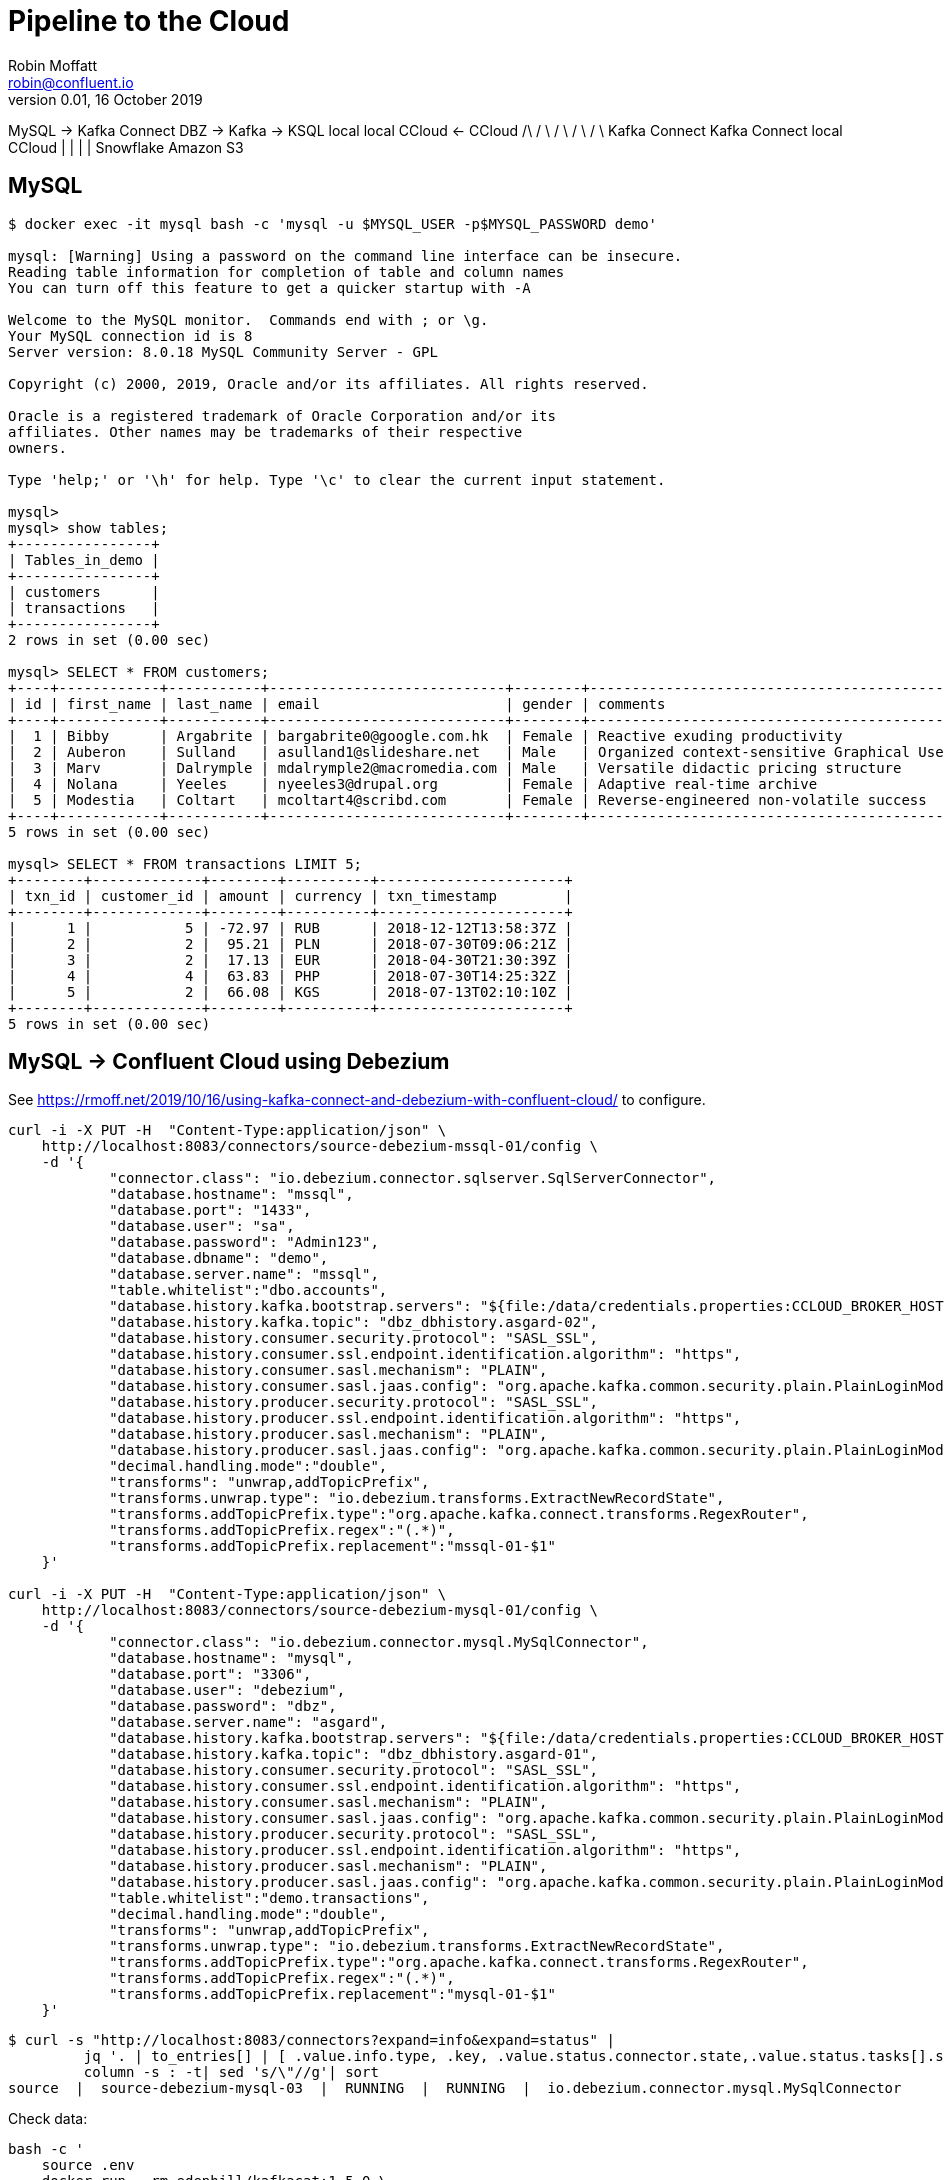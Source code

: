 = Pipeline to the Cloud 
Robin Moffatt <robin@confluent.io>
v0.01, 16 October 2019


MySQL -> Kafka Connect DBZ -> Kafka   -> KSQL    
local        local            CCloud  <- CCloud  
                                /\
                               /  \
                              /    \
                             /      \
                            /        \
                    Kafka Connect   Kafka Connect
                     local             CCloud
                       |                  |
                       |                  |
                    Snowflake         Amazon S3

== MySQL

[source,bash]
----
$ docker exec -it mysql bash -c 'mysql -u $MYSQL_USER -p$MYSQL_PASSWORD demo'

mysql: [Warning] Using a password on the command line interface can be insecure.
Reading table information for completion of table and column names
You can turn off this feature to get a quicker startup with -A

Welcome to the MySQL monitor.  Commands end with ; or \g.
Your MySQL connection id is 8
Server version: 8.0.18 MySQL Community Server - GPL

Copyright (c) 2000, 2019, Oracle and/or its affiliates. All rights reserved.

Oracle is a registered trademark of Oracle Corporation and/or its
affiliates. Other names may be trademarks of their respective
owners.

Type 'help;' or '\h' for help. Type '\c' to clear the current input statement.

mysql>
mysql> show tables;
+----------------+
| Tables_in_demo |
+----------------+
| customers      |
| transactions   |
+----------------+
2 rows in set (0.00 sec)

mysql> SELECT * FROM customers;
+----+------------+-----------+----------------------------+--------+------------------------------------------------------+---------------------+
| id | first_name | last_name | email                      | gender | comments                                             | UPDATE_TS           |
+----+------------+-----------+----------------------------+--------+------------------------------------------------------+---------------------+
|  1 | Bibby      | Argabrite | bargabrite0@google.com.hk  | Female | Reactive exuding productivity                        | 2019-10-24 19:53:13 |
|  2 | Auberon    | Sulland   | asulland1@slideshare.net   | Male   | Organized context-sensitive Graphical User Interface | 2019-10-24 19:53:13 |
|  3 | Marv       | Dalrymple | mdalrymple2@macromedia.com | Male   | Versatile didactic pricing structure                 | 2019-10-24 19:53:13 |
|  4 | Nolana     | Yeeles    | nyeeles3@drupal.org        | Female | Adaptive real-time archive                           | 2019-10-24 19:53:13 |
|  5 | Modestia   | Coltart   | mcoltart4@scribd.com       | Female | Reverse-engineered non-volatile success              | 2019-10-24 19:53:13 |
+----+------------+-----------+----------------------------+--------+------------------------------------------------------+---------------------+
5 rows in set (0.00 sec)

mysql> SELECT * FROM transactions LIMIT 5;
+--------+-------------+--------+----------+----------------------+
| txn_id | customer_id | amount | currency | txn_timestamp        |
+--------+-------------+--------+----------+----------------------+
|      1 |           5 | -72.97 | RUB      | 2018-12-12T13:58:37Z |
|      2 |           2 |  95.21 | PLN      | 2018-07-30T09:06:21Z |
|      3 |           2 |  17.13 | EUR      | 2018-04-30T21:30:39Z |
|      4 |           4 |  63.83 | PHP      | 2018-07-30T14:25:32Z |
|      5 |           2 |  66.08 | KGS      | 2018-07-13T02:10:10Z |
+--------+-------------+--------+----------+----------------------+
5 rows in set (0.00 sec)
----

== MySQL -> Confluent Cloud using Debezium

See https://rmoff.net/2019/10/16/using-kafka-connect-and-debezium-with-confluent-cloud/ to configure. 

[source,bash]
----
curl -i -X PUT -H  "Content-Type:application/json" \
    http://localhost:8083/connectors/source-debezium-mssql-01/config \
    -d '{
            "connector.class": "io.debezium.connector.sqlserver.SqlServerConnector", 
            "database.hostname": "mssql",
            "database.port": "1433",
            "database.user": "sa",
            "database.password": "Admin123",
            "database.dbname": "demo",
            "database.server.name": "mssql",
            "table.whitelist":"dbo.accounts",
            "database.history.kafka.bootstrap.servers": "${file:/data/credentials.properties:CCLOUD_BROKER_HOST}",
            "database.history.kafka.topic": "dbz_dbhistory.asgard-02",
            "database.history.consumer.security.protocol": "SASL_SSL",
            "database.history.consumer.ssl.endpoint.identification.algorithm": "https",
            "database.history.consumer.sasl.mechanism": "PLAIN",
            "database.history.consumer.sasl.jaas.config": "org.apache.kafka.common.security.plain.PlainLoginModule required username=\"${file:/data/credentials.properties:CCLOUD_API_KEY}\" password=\"${file:/data/credentials.properties:CCLOUD_API_SECRET}\";",
            "database.history.producer.security.protocol": "SASL_SSL",
            "database.history.producer.ssl.endpoint.identification.algorithm": "https",
            "database.history.producer.sasl.mechanism": "PLAIN",
            "database.history.producer.sasl.jaas.config": "org.apache.kafka.common.security.plain.PlainLoginModule required username=\"${file:/data/credentials.properties:CCLOUD_API_KEY}\" password=\"${file:/data/credentials.properties:CCLOUD_API_SECRET}\";",
            "decimal.handling.mode":"double",
            "transforms": "unwrap,addTopicPrefix",
            "transforms.unwrap.type": "io.debezium.transforms.ExtractNewRecordState",
            "transforms.addTopicPrefix.type":"org.apache.kafka.connect.transforms.RegexRouter",
            "transforms.addTopicPrefix.regex":"(.*)",
            "transforms.addTopicPrefix.replacement":"mssql-01-$1"
    }'

curl -i -X PUT -H  "Content-Type:application/json" \
    http://localhost:8083/connectors/source-debezium-mysql-01/config \
    -d '{
            "connector.class": "io.debezium.connector.mysql.MySqlConnector",
            "database.hostname": "mysql",
            "database.port": "3306",
            "database.user": "debezium",
            "database.password": "dbz",
            "database.server.name": "asgard",
            "database.history.kafka.bootstrap.servers": "${file:/data/credentials.properties:CCLOUD_BROKER_HOST}",
            "database.history.kafka.topic": "dbz_dbhistory.asgard-01",
            "database.history.consumer.security.protocol": "SASL_SSL",
            "database.history.consumer.ssl.endpoint.identification.algorithm": "https",
            "database.history.consumer.sasl.mechanism": "PLAIN",
            "database.history.consumer.sasl.jaas.config": "org.apache.kafka.common.security.plain.PlainLoginModule required username=\"${file:/data/credentials.properties:CCLOUD_API_KEY}\" password=\"${file:/data/credentials.properties:CCLOUD_API_SECRET}\";",
            "database.history.producer.security.protocol": "SASL_SSL",
            "database.history.producer.ssl.endpoint.identification.algorithm": "https",
            "database.history.producer.sasl.mechanism": "PLAIN",
            "database.history.producer.sasl.jaas.config": "org.apache.kafka.common.security.plain.PlainLoginModule required username=\"${file:/data/credentials.properties:CCLOUD_API_KEY}\" password=\"${file:/data/credentials.properties:CCLOUD_API_SECRET}\";",
            "table.whitelist":"demo.transactions",
            "decimal.handling.mode":"double",
            "transforms": "unwrap,addTopicPrefix",
            "transforms.unwrap.type": "io.debezium.transforms.ExtractNewRecordState",
            "transforms.addTopicPrefix.type":"org.apache.kafka.connect.transforms.RegexRouter",
            "transforms.addTopicPrefix.regex":"(.*)",
            "transforms.addTopicPrefix.replacement":"mysql-01-$1"
    }'
----

[source,bash]
----
$ curl -s "http://localhost:8083/connectors?expand=info&expand=status" |
         jq '. | to_entries[] | [ .value.info.type, .key, .value.status.connector.state,.value.status.tasks[].state,.value.info.config."connector.class"]|join(":|:")' |
         column -s : -t| sed 's/\"//g'| sort
source  |  source-debezium-mysql-03  |  RUNNING  |  RUNNING  |  io.debezium.connector.mysql.MySqlConnector
----

Check data: 

[source,bash]
----
bash -c '
    source .env
    docker run --rm edenhill/kafkacat:1.5.0 \
        -X security.protocol=SASL_SSL -X sasl.mechanisms=PLAIN \
        -X ssl.ca.location=./etc/ssl/cert.pem -X api.version.request=true \
        -b ${CCLOUD_BROKER_HOST} \
        -X sasl.username="${CCLOUD_API_KEY}" \
        -X sasl.password="${CCLOUD_API_SECRET}" \
        -r https://"${CCLOUD_SCHEMA_REGISTRY_API_KEY}":"${CCLOUD_SCHEMA_REGISTRY_API_SECRET}"@${CCLOUD_SCHEMA_REGISTRY_URL} \
        -s avro \
        -t mysql-01-asgard.demo.transactions \
        -C -o beginning -c5
'
----

[source,bash]
----
bash -c '
    source .env
    docker run --rm edenhill/kafkacat:1.5.0 \
        -X security.protocol=SASL_SSL -X sasl.mechanisms=PLAIN \
        -X ssl.ca.location=./etc/ssl/cert.pem -X api.version.request=true \
        -b ${CCLOUD_BROKER_HOST} \
        -X sasl.username="${CCLOUD_API_KEY}" \
        -X sasl.password="${CCLOUD_API_SECRET}" \
        -r https://"${CCLOUD_SCHEMA_REGISTRY_API_KEY}":"${CCLOUD_SCHEMA_REGISTRY_API_SECRET}"@${CCLOUD_SCHEMA_REGISTRY_URL} \
        -s avro \
        -t mssql-01-mssql.dbo.ACCOUNTS \
        -C -o beginning -c5
'
----


== Confluent Cloud to Snowflake

Install connector

    confluent-hub install snowflake/snowflake-kafka-connector:0.5.5

Make sure to restart Kafka Connect worker. 

Confirm that plugin is loaded

[source,bash]
----
$ curl -s localhost:8083/connector-plugins|jq '.[].class'|grep Snow
"com.snowflake.kafka.connector.SnowflakeSinkConnector"
----

Create key pair for snowflake account

[source,bash]
----
openssl genrsa -out rsa_key.pem 2048
openssl rsa -in rsa_key.pem  -pubout -out rsa_key.pub

$ ls -l rsa_key.*
-rw-r--r--  1 rmoff  staff  1675 16 Oct 17:42 rsa_key.pem
-rw-r--r--  1 rmoff  staff   451 16 Oct 17:43 rsa_key.pub

$ grep -v "BEGIN PUBLIC" rsa_key.pub | grep -v "END PUBLIC"|tr -d \n
MIIBIjANBgkqhkiG9w0BAQEFAAOCAQ8AMIIBCgKCAQEAvJaFYB3qjAnGXD1bdhyLd3Okx6dMs7Y3qM4pGJjODS7bdgvV9/rtiy6BJeAP132cOKPsQanNIhqZ81+dHtIxL00Tw29GTkyfb5KcNBPx0+eO/QV3RGHNcoOd3NZ0aidP+HLdWo1efWha/WFBZ9dgp0VRIRPq4dAVVl7y6FeOxm8pBeEK5Tzl21OzRJ1OJaA09HbPh86OHQMUzt/o0Ajq/4IJrLWTFJzG3J/JCMexM1SckXbxBwnrMc/n+486jTMe5zNNomFH1AyRqlCpz5qG3NCafvLcs6+8v+1Kpvb2w3JRuev6XIUQ3s/QvBL4vm7mQ1SmQ6c04H8OjtNd0ow2pwIDAQAB
----

Add key to Snowflake account from Web UI - *make sure to set context to `SECURITYADMIN` first*

[source,sql]
----
CREATE USER kafka RSA_PUBLIC_KEY='MIIBIjANBgkqhkiG9w0BAQEFAAOCAQ8AMIIBCgKCAQEAvJaFYB3qjAnGXD1bdhyLd3Okx6dMs7Y3qM4pGJjODS7bdgvV9/rtiy6BJeAP132cOKPsQanNIhqZ81+dHtIxL00Tw29GTkyfb5KcNBPx0+eO/QV3RGHNcoOd3NZ0aidP+HLdWo1efWha/WFBZ9dgp0VRIRPq4dAVVl7y6FeOxm8pBeEK5Tzl21OzRJ1OJaA09HbPh86OHQMUzt/o0Ajq/4IJrLWTFJzG3J/JCMexM1SckXbxBwnrMc/n+486jTMe5zNNomFH1AyRqlCpz5qG3NCafvLcs6+8v+1Kpvb2w3JRuev6XIUQ3s/QvBL4vm7mQ1SmQ6c04H8OjtNd0ow2pwIDAQAB'
GRANT ROLE SYSADMIN TO USER kafka; 
----

Strip out the private key

[source,bash]
----
$ grep -v "BEGIN RSA PRIVATE" rsa_key.pem | grep -v "END RSA PRIVATE"|tr -d \n

----

Add it to `.env` under `SNOWFLAKE_PRIVATE_KEY` which is mounted into the Kafka Connect worker as `/data/credentials.properties`

Create the connector: 

[source,bash]
----
curl -i -X PUT -H  "Content-Type:application/json" \
    http://localhost:8083/connectors/sink_snowflake_01/config \
    -d '{
        "connector.class":"com.snowflake.kafka.connector.SnowflakeSinkConnector",
        "tasks.max":1,
        "topics":"mysql-01-asgard.demo.transactions,mssql-01-mssql.dbo.ACCOUNTS",
        "snowflake.url.name":"ki28888.us-east-1.snowflakecomputing.com",
        "snowflake.user.name":"kafka",
        "snowflake.user.role":"SYSADMIN",
        "snowflake.private.key":"${file:/data/credentials.properties:SNOWFLAKE_PRIVATE_KEY}",
        "snowflake.database.name":"DEMO_DB",
        "snowflake.schema.name":"PUBLIC",
        "key.converter":"org.apache.kafka.connect.storage.StringConverter",
        "value.converter":"com.snowflake.kafka.connector.records.SnowflakeAvroConverter",
        "value.converter.schema.registry.url":"https://${file:/data/credentials.properties:CCLOUD_SCHEMA_REGISTRY_URL}",
        "value.converter.basic.auth.credentials.source":"USER_INFO",
        "value.converter.basic.auth.user.info":"${file:/data/credentials.properties:CCLOUD_SCHEMA_REGISTRY_API_KEY}:${file:/data/credentials.properties:CCLOUD_SCHEMA_REGISTRY_API_SECRET}"
     }'
----


        "snowflake.topic2table.map": "mysql-01-asgard.demo.transactions:TRANSACTIONS",

----


Map in Snowflake

SELECT  T.RECORD_CONTENT:txn_id,
        T.RECORD_CONTENT:txn_timestamp,
        A.RECORD_CONTENT:FIRST_NAME,
        A.RECORD_CONTENT:LAST_NAME,
        A.RECORD_CONTENT:USERNAME,
        A.RECORD_CONTENT:COMPANY,
        T.RECORD_CONTENT:amount,
        T.RECORD_CONTENT:currency
FROM    MYSQL_01_ASGARD_DEMO_TRANSACTIONS_1160394993 T
        LEFT JOIN MSSQL_01_MSSQL_DBO_ACCOUNTS_120433424 A 
        ON T.RECORD_CONTENT:customer_id = A.RECORD_CONTENT:ID


Blog - show streaming to Snowflake, to S3 - discuss joining the data
Show joining it in KSQL
Write single joined topic out to target
transform once, use many


== S3 sink


[source,bash]
----
bash -c '
    source .env
    docker run --rm edenhill/kafkacat:1.5.0 \
        -X security.protocol=SASL_SSL -X sasl.mechanisms=PLAIN \
        -X ssl.ca.location=./etc/ssl/cert.pem -X api.version.request=true \
        -b ${CCLOUD_BROKER_HOST} \
        -X sasl.username="${CCLOUD_API_KEY}" \
        -X sasl.password="${CCLOUD_API_SECRET}" \
        -r https://"${CCLOUD_SCHEMA_REGISTRY_API_KEY}":"${CCLOUD_SCHEMA_REGISTRY_API_SECRET}"@${CCLOUD_SCHEMA_REGISTRY_URL} \
        -f 'Topic %t[%p], offset: %o, Headers: %h, key: %k, payload: %S bytes: %s\n'
        -s avro \
        -t dlq-lcc-emj3x \
        -C -o -1
'
----



== Snowflake notes


[source,bash]
----
curl -i -X PUT -H  "Content-Type:application/json" \
    http://localhost:8083/connectors/sink_snowflake_03_avro/config \
    -d '{
        "connector.class":"com.snowflake.kafka.connector.SnowflakeSinkConnector",
        "tasks.max":1,
        "topics":"mysql-01-asgard.demo.transactions",
        "snowflake.topic2table.map": "mysql-01-asgard.demo.transactions:TRANSACTIONS03",
        "snowflake.url.name":"ki28888.us-east-1.snowflakecomputing.com",
        "snowflake.user.name":"kafka",
        "snowflake.user.role":"SYSADMIN",
        "snowflake.private.key":"${file:/data/credentials.properties:SNOWFLAKE_PRIVATE_KEY}",
        "snowflake.database.name":"DEMO_DB",
        "snowflake.schema.name":"PUBLIC",
        "key.converter":"org.apache.kafka.connect.storage.StringConverter",
        "value.converter":"io.confluent.connect.avro.AvroConverter",
        "value.converter.schema.registry.url":"https://${file:/data/credentials.properties:CCLOUD_SCHEMA_REGISTRY_URL}",
        "value.converter.basic.auth.credentials.source":"USER_INFO",
        "value.converter.basic.auth.user.info":"${file:/data/credentials.properties:CCLOUD_SCHEMA_REGISTRY_API_KEY}:${file:/data/credentials.properties:CCLOUD_SCHEMA_REGISTRY_API_SECRET}",
        "offset.flush.interval.ms":"60000",
        "offset.flush.timeout.ms":"10000",
        "buffer.count.records":"100",
        "buffer.size.bytes":"65536"
     }'
----

Can't use standard converters 

[SF_KAFKA_CONNECTOR] Exception: Invalid record data
[SF_KAFKA_CONNECTOR] Error Code: 0019
[SF_KAFKA_CONNECTOR] Detail: Unrecognizable record content, please use Snowflake Converters
